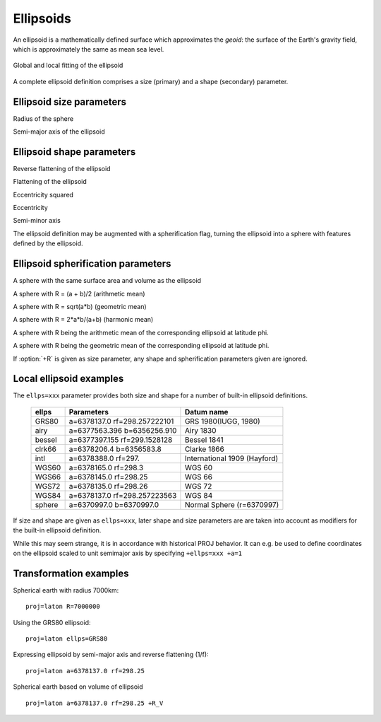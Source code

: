 .. _ellipsoids:

================================================================================
Ellipsoids
================================================================================
An ellipsoid is a mathematically defined surface which approximates the *geoid*:
the surface of the Earth's gravity field, which is approximately the same as
mean sea level.


.. figure:: ../../images/general_ellipsoid.png
   :width: 500 px
   :align: center
   :alt:   Global and local fitting of the ellipsoid

   Global and local fitting of the ellipsoid


A complete ellipsoid definition comprises a size (primary) and a shape (secondary)
parameter.

Ellipsoid size parameters
+++++++++++++++++++++++++++++++++++++++++++++++++++++++++++++++++++++++++++++++
.. _ellipsoid_size_parameters:

.. option:: +R=<value>

Radius of the sphere

.. option:: +a=<value>

Semi-major axis of the ellipsoid

Ellipsoid shape parameters
+++++++++++++++++++++++++++++++++++++++++++++++++++++++++++++++++++++++++++++++
.. _ellipsoid_shape_parameters:

.. option:: +rf=<value>

Reverse flattening of the ellipsoid

.. option:: +f=<value>

Flattening of the ellipsoid

.. option:: +es=<value>

Eccentricity squared

.. option:: +e=<value>

Eccentricity

.. option:: +b=<value>

Semi-minor axis

The ellipsoid definition may be augmented with a spherification flag, turning
the ellipsoid into a sphere with features defined by the ellipsoid.

Ellipsoid spherification parameters
+++++++++++++++++++++++++++++++++++++++++++++++++++++++++++++++++++++++++++++++
.. _ellipsoid_spherification_parameters:

.. option:: +R_A=<value>

A sphere with the same surface area and volume as the ellipsoid

.. option:: +R_a=<value>

A sphere with R = (a + b)/2   (arithmetic mean)

.. option:: +R_g=<value>

A sphere with R = sqrt(a*b)   (geometric mean)

.. option:: +R_h=<value>

A sphere with R = 2*a*b/(a+b) (harmonic mean)

.. option:: +R_lat_a=<phi>

A sphere with R being the arithmetic mean of the corresponding ellipsoid at
latitude phi.

.. option:: +R_lat_g=<phi>

A sphere with R being the geometric mean of the corresponding ellipsoid at
latitude phi.

If :option:`+R` is given as size parameter, any shape and spherification
parameters given are ignored.

Local ellipsoid examples
+++++++++++++++++++++++++++++++++++++++++++++++++++++++++++++++++++++++++++++++
.. _ellipsoid_local_examples:

The ``ellps=xxx`` parameter provides both size and shape for a number of
built-in ellipsoid definitions.

    ============   =================================    ============================
    ellps          Parameters                           Datum name
    ============   =================================    ============================
    GRS80          a=6378137.0      rf=298.257222101    GRS 1980(IUGG, 1980)
    airy           a=6377563.396    b=6356256.910       Airy 1830
    bessel         a=6377397.155    rf=299.1528128      Bessel 1841
    clrk66         a=6378206.4      b=6356583.8         Clarke 1866
    intl           a=6378388.0      rf=297.             International 1909 (Hayford)
    WGS60          a=6378165.0      rf=298.3            WGS 60
    WGS66          a=6378145.0      rf=298.25           WGS 66
    WGS72          a=6378135.0      rf=298.26           WGS 72
    WGS84          a=6378137.0      rf=298.257223563    WGS 84
    sphere         a=6370997.0      b=6370997.0         Normal Sphere (r=6370997)
    ============   =================================    ============================

If size and shape are given as ``ellps=xxx``, later shape and size parameters
are are taken into account as modifiers for the built-in ellipsoid definition.

While this may seem strange, it is in accordance with historical PROJ
behavior. It can e.g. be used to define coordinates on the ellipsoid
scaled to unit semimajor axis by specifying ``+ellps=xxx +a=1``

Transformation examples
+++++++++++++++++++++++++++++++++++++++++++++++++++++++++++++++++++++++++++++++
.. _ellipsoid_transformation_examples:

Spherical earth with radius 7000km:

::

    proj=laton R=7000000

Using the GRS80 ellipsoid:

::

    proj=laton ellps=GRS80

Expressing ellipsoid by semi-major axis and reverse flattening (1/f):

::

    proj=laton a=6378137.0 rf=298.25

Spherical earth based on volume of ellipsoid

::

    proj=laton a=6378137.0 rf=298.25 +R_V

